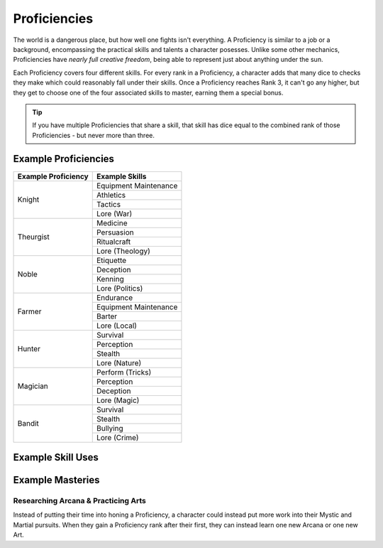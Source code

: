 *************
Proficiencies
*************
The world is a dangerous place, but how well one fights isn't everything. A Proficiency is similar to a job or a background, encompassing the practical skills and talents a character posesses. Unlike some other mechanics, Proficiencies have *nearly full creative freedom*, being able to represent just about anything under the sun.

Each Proficiency covers four different skills. For every rank in a Proficiency, a character adds that many dice to checks they make which could reasonably fall under their skills. Once a Proficiency reaches Rank 3, it can't go any higher, but they get to choose one of the four associated skills to master, earning them a special bonus.

.. Tip::
  If you have multiple Proficiencies that share a skill, that skill has dice equal to the combined rank of those Proficiencies - but never more than three.

Example Proficiencies
---------------------
+--------------------------------+--------------------------------+
| Example Proficiency            | Example Skills                 |
+================================+================================+
| Knight                         | Equipment Maintenance          |
|                                +--------------------------------+
|                                | Athletics                      |
|                                +--------------------------------+
|                                | Tactics                        |
|                                +--------------------------------+
|                                | Lore (War)                     |
+--------------------------------+--------------------------------+
| Theurgist                      | Medicine                       |
|                                +--------------------------------+
|                                | Persuasion                     |
|                                +--------------------------------+
|                                | Ritualcraft                    |
|                                +--------------------------------+
|                                | Lore (Theology)                |
+--------------------------------+--------------------------------+
| Noble                          | Etiquette                      |
|                                +--------------------------------+
|                                | Deception                      |
|                                +--------------------------------+
|                                | Kenning                        |
|                                +--------------------------------+
|                                | Lore (Politics)                |
+--------------------------------+--------------------------------+
| Farmer                         | Endurance                      |
|                                +--------------------------------+
|                                | Equipment Maintenance          |
|                                +--------------------------------+
|                                | Barter                         |
|                                +--------------------------------+
|                                | Lore (Local)                   |
+--------------------------------+--------------------------------+
| Hunter                         | Survival                       |
|                                +--------------------------------+
|                                | Perception                     |
|                                +--------------------------------+
|                                | Stealth                        |
|                                +--------------------------------+
|                                | Lore (Nature)                  |
+--------------------------------+--------------------------------+
| Magician                       | Perform (Tricks)               |
|                                +--------------------------------+
|                                | Perception                     |
|                                +--------------------------------+
|                                | Deception                      |
|                                +--------------------------------+
|                                | Lore (Magic)                   |
+--------------------------------+--------------------------------+
| Bandit                         | Survival                       |
|                                +--------------------------------+
|                                | Stealth                        |
|                                +--------------------------------+
|                                | Bullying                       |
|                                +--------------------------------+
|                                | Lore (Crime)                   |
+--------------------------------+--------------------------------+

Example Skill Uses
------------------

Example Masteries
-----------------

Researching Arcana & Practicing Arts
====================================
Instead of putting their time into honing a Proficiency, a character could instead put more work into their Mystic and Martial pursuits. When they gain a Proficiency rank after their first, they can instead learn one new Arcana or one new Art.
